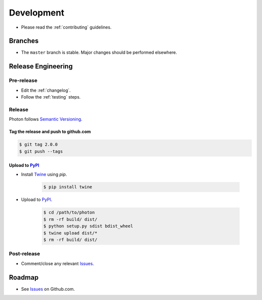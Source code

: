 ***********
Development
***********

* Please read the :ref:`contributing` guidelines.

Branches
========

* The ``master`` branch is stable.  Major changes should be performed
  elsewhere.

Release Engineering
===================

Pre-release
-----------

* Edit the :ref:`changelog`.
* Follow the :ref:`testing` steps.

Release
-------

Photon follows `Semantic Versioning`_.

.. _`Semantic Versioning`: http://semver.org

Tag the release and push to github.com
^^^^^^^^^^^^^^^^^^^^^^^^^^^^^^^^^^^^^^

.. code-block:: bash

    $ git tag 2.0.0
    $ git push --tags

Upload to `PyPI`_
^^^^^^^^^^^^^^^^^

* Install `Twine`_ using `pip`.

    .. code-block:: bash

        $ pip install twine

* Upload to  `PyPI`_.

    .. code-block:: bash

        $ cd /path/to/photon
        $ rm -rf build/ dist/
        $ python setup.py sdist bdist_wheel
        $ twine upload dist/*
        $ rm -rf build/ dist/

Post-release
------------

* Comment/close any relevant `Issues`_.

Roadmap
=======

* See `Issues`_ on Github.com.

.. _`PyPI`: https://pypi.python.org/pypi/python-photon
.. _`ISSUES`: https://github.com/metacloud/photon/issues
.. _`Twine`: https://pypi.python.org/pypi/twine
